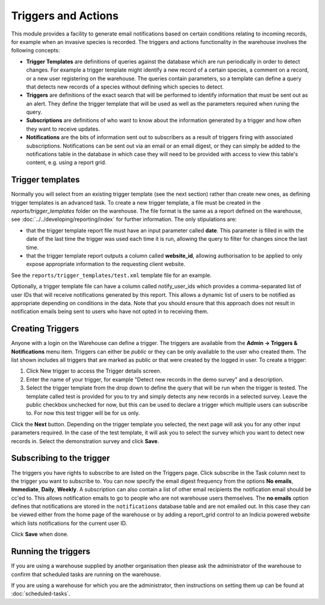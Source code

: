 Triggers and Actions
====================

This module provides a facility to generate email notifications based on certain
conditions relating to incoming records, for example when an invasive species is recorded.
The triggers and actions functionality in the warehouse involves the following concepts:

* **Trigger Templates** are definitions of queries against the database  which are run
  periodically in order to detect changes. For example a trigger template might identify
  a new record of a certain species, a comment on a record, or a new user registering on
  the warehouse. The queries contain parameters, so a template can define a query that
  detects new records of a species without defining which species to detect.

* **Triggers** are definitions of the exact search that will be performed to identify
  information that must be sent out as an alert. They define the trigger template that
  will be used as well as the parameters required when runing the query.

* **Subscriptions** are definitions of who want to know about the information generated
  by a trigger and how often they want to receive updates.

* **Notifications** are the bits of information sent out to subscribers as a result of
  triggers firing with associated subscriptions. Notifications can be sent out via an
  email or an email digest, or they can simply be added to the notifications table in the
  database in which case they will need to be provided with access to view this table's
  content, e.g. using a report grid.

Trigger templates
-----------------

Normally you will select from an existing trigger template (see the next section) rather
than create new ones, as defining trigger templates is an advanced task. To create a new
trigger template, a file must be created in the *reports/trigger_templates* folder on the
warehouse. The file format is the same as a report defined on the warehouse, see
:doc:`../../developing/reporting/index` for further information. The only stipulations
are:

* that the trigger template report file must have an input parameter called **date**. This
  parameter is filled in with the date of the last time the trigger was used each time it
  is run, allowing the query to filter for changes since the last time.
* that the trigger template report outputs a column called **website_id**, allowing
  authorisation to be applied to only expose appropriate information to the requesting
  client website.

See the ``reports/trigger_templates/test.xml`` template file for an example.

Optionally, a trigger template file can have a column called notify_user_ids which
provides a comma-separated list of user IDs that will receive notifications generated by
this report. This allows a dynamic list of users to be notified as appropriate depending
on conditions in the data. Note that you should ensure that this approach does not result
in notification emails being sent to users who have not opted in to receiving them.

Creating Triggers
-----------------

Anyone with a login on the Warehouse can define a trigger. The triggers are available from
the **Admin -> Triggers & Notifications** menu item. Triggers can either be *public* or
they can be only available to the user who created them. The list shown includes all
triggers that are marked as public or that were created by the logged in user. To create a
trigger:

#. Click New trigger to access the Trigger details screen.
#. Enter the name of your trigger, for example "Detect new records in the demo survey" and a description.
#. Select  the trigger template from the drop down to define the query that will be run
   when the trigger is tested. The template called test is provided for you to try and
   simply detects any new records in a selected survey. Leave the public checkbox
   unchecked for now, but this can be used to declare a trigger which multiple users can
   subscribe to. For now this test trigger will be for us only.

.. image:: ../../images/screenshots/warehouse/trigger-create.png
  :width: 700px
  :alt: Creating a trigger on the warehouse

Click the **Next** button. Depending on the trigger template you selected, the next page
will ask you for any other input parameters required. In the case of the test template, it
will ask you to select the survey which you want to detect new records in. Select the
demonstration survey and click **Save**.

.. image:: ../../images/screenshots/warehouse/trigger-configure-params.png
  :width: 700px
  :alt: Configuring trigger parameters

Subscribing to the trigger
--------------------------

The triggers you have rights to subscribe to are listed on the Triggers page. Click
subscribe in the Task column next to the trigger you want to subscribe to. You can now
specify the email digest frequency from the options **No emails**, **Immediate**,
**Daily**, **Weekly**. A subscription can also contain a list of other email recipients
the notification email should be cc'ed to. This allows notification emails to go to
people who are not warehouse users themselves. The **no emails** option defines that
notifications are stored in the ``notifications`` database table and are not emailed
out. In this case they can be viewed either from the home page of the warehouse or by
adding a report_grid control to an Indicia powered website which lists notifications
for the current user ID.

.. image:: ../../images/screenshots/warehouse/trigger-subscribe.png
  :width: 700px
  :alt: Subscribing to a trigger

Click **Save** when done.

Running the triggers
--------------------

If you are using a warehouse supplied by another organisation then please ask the
administrator of the warehouse to confirm that scheduled tasks are running on the
warehouse.

If you are using a warehouse for which you are the administrator, then instructions on
setting them up can be found at :doc:`scheduled-tasks`.